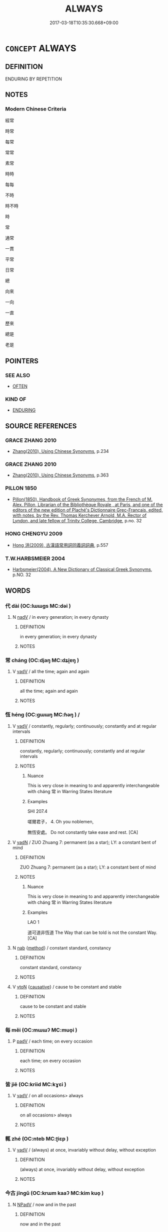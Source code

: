 # -*- mode: mandoku-tls-view -*-
#+TITLE: ALWAYS
#+DATE: 2017-03-18T10:35:30.668+09:00        
#+STARTUP: content
* =CONCEPT= ALWAYS
:PROPERTIES:
:CUSTOM_ID: uuid-bf811b13-fa31-4dec-8e93-51a11b64a416
:SYNONYM+:  EVERY TIME
:SYNONYM+:  EACH TIME
:SYNONYM+:  AT ALL TIMES
:SYNONYM+:  ALL THE TIME
:SYNONYM+:  WITHOUT FAIL
:SYNONYM+:  CONSISTENTLY
:SYNONYM+:  INVARIABLY
:SYNONYM+:  REGULARLY
:SYNONYM+:  HABITUALLY
:SYNONYM+:  UNFAILINGLY
:TR_ZH: 經常
:END:
** DEFINITION

ENDURING BY REPETITION

** NOTES

*** Modern Chinese Criteria
經常

時常

每常

常常

素常

時時

每每

不時

時不時

時

常

通常

一貫

平常

日常

總

向來

一向

一直

歷來

總是

老是

** POINTERS
*** SEE ALSO
 - [[tls:concept:OFTEN][OFTEN]]

*** KIND OF
 - [[tls:concept:ENDURING][ENDURING]]

** SOURCE REFERENCES
*** GRACE ZHANG 2010
 - [[cite:GRACE-ZHANG-2010][Zhang(2010), Using Chinese Synonyms]], p.234

*** GRACE ZHANG 2010
 - [[cite:GRACE-ZHANG-2010][Zhang(2010), Using Chinese Synonyms]], p.363

*** PILLON 1850
 - [[cite:PILLON-1850][Pillon(1850), Handbook of Greek Synonymes, from the French of M. Alex. Pillon, Librarian of the Bibliothèque Royale , at Paris, and one of the editors of the new edition of Plaché's Dictionnaire Grec-Français, edited, with notes, by the Rev. Thomas Kerchever Arnold, M.A. Rector of Lyndon, and late fellow of Trinity College, Cambridge]], p.no. 32

*** HONG CHENGYU 2009
 - [[cite:HONG-CHENGYU-2009][Hong 洪(2009), 古漢語常用詞同義詞詞典]], p.557

*** T.W.HARBSMEIER 2004
 - [[cite:T.W.HARBSMEIER-2004][Harbsmeier(2004), A New Dictionary of Classical Greek Synonyms]], p.NO. 32

** WORDS
   :PROPERTIES:
   :VISIBILITY: children
   :END:
*** 代 dài (OC:lɯɯɡs MC:dəi )
:PROPERTIES:
:CUSTOM_ID: uuid-6a9b721c-1436-42a2-bc4b-1db4c8d302d5
:Char+: 代(9,3/5) 
:GY_IDS+: uuid-54919644-9bf9-4d49-9825-f764b622f577
:PY+: dài     
:OC+: lɯɯɡs     
:MC+: dəi     
:END: 
**** N [[tls:syn-func::#uuid-91666c59-4a69-460f-8cd3-9ddbff370ae5][nadV]] / in every generation; in every dynasty
:PROPERTIES:
:CUSTOM_ID: uuid-f195947f-7dd2-48bc-b7e6-65280d7f7ae7
:END:
****** DEFINITION

in every generation; in every dynasty

****** NOTES

*** 常 cháng (OC:djaŋ MC:dʑi̯ɐŋ )
:PROPERTIES:
:CUSTOM_ID: uuid-54d5dd96-6203-410e-960b-607a85460faf
:Char+: 常(50,8/11) 
:GY_IDS+: uuid-08f4ae72-fbe2-480f-ba8b-797bd621e285
:PY+: cháng     
:OC+: djaŋ     
:MC+: dʑi̯ɐŋ     
:END: 
**** V [[tls:syn-func::#uuid-2a0ded86-3b04-4488-bb7a-3efccfa35844][vadV]] / all the time; again and again
:PROPERTIES:
:CUSTOM_ID: uuid-094d928a-0069-4cac-bcec-65f47b964070
:END:
****** DEFINITION

all the time; again and again

****** NOTES

*** 恆 héng (OC:ɡɯɯŋ MC:ɦəŋ ) /  
:PROPERTIES:
:CUSTOM_ID: uuid-2e27e48e-4fb5-4107-be95-ffae91273565
:Char+: 恆(61,6/9) 
:Char+: 恒(61,6/9) 
:GY_IDS+: uuid-e8311e9f-c2f6-4b05-a404-916e01f923ab
:PY+: héng     
:OC+: ɡɯɯŋ     
:MC+: ɦəŋ     
:END: 
**** V [[tls:syn-func::#uuid-2a0ded86-3b04-4488-bb7a-3efccfa35844][vadV]] / constantly, regularly; continuously; constantly and at regular intervals
:PROPERTIES:
:CUSTOM_ID: uuid-8026dbed-9ca4-4dcd-99d0-fb5087556733
:WARRING-STATES-CURRENCY: 4
:END:
****** DEFINITION

constantly, regularly; continuously; constantly and at regular intervals

****** NOTES

******* Nuance
This is very close in meaning to and apparently interchangeable with cháng 常 in Warring States literature

******* Examples
SHI 207.4

 嗟爾君子， 4. Oh you noblemen, 

 無恆安處。 Do not constantly take ease and rest. [CA]

**** V [[tls:syn-func::#uuid-fed035db-e7bd-4d23-bd05-9698b26e38f9][vadN]] / ZUO Zhuang 7: permanent (as a star); LY: a constant bent of mind
:PROPERTIES:
:CUSTOM_ID: uuid-7613e6c6-ea50-469c-91b7-4d7857d8d9e5
:WARRING-STATES-CURRENCY: 4
:END:
****** DEFINITION

ZUO Zhuang 7: permanent (as a star); LY: a constant bent of mind

****** NOTES

******* Nuance
This is very close in meaning to and apparently interchangeable with cháng 常 in Warring States literature

******* Examples
LAO 1

 道可道非恆道 The Way that can be told is not the constant Way.[CA]

**** N [[tls:syn-func::#uuid-76be1df4-3d73-4e5f-bbc2-729542645bc8][nab]] {[[tls:sem-feat::#uuid-b33cc013-91e1-4f2b-a148-2b1709f499ed][method]]} / constant standard, constancy
:PROPERTIES:
:CUSTOM_ID: uuid-cecf68bb-28ec-445e-8145-f3817ceed755
:WARRING-STATES-CURRENCY: 4
:END:
****** DEFINITION

constant standard, constancy

****** NOTES

**** V [[tls:syn-func::#uuid-fbfb2371-2537-4a99-a876-41b15ec2463c][vtoN]] {[[tls:sem-feat::#uuid-fac754df-5669-4052-9dda-6244f229371f][causative]]} / cause to be constant and stable
:PROPERTIES:
:CUSTOM_ID: uuid-86a81ce9-c8f9-405a-b51c-591d90f900b5
:WARRING-STATES-CURRENCY: 3
:END:
****** DEFINITION

cause to be constant and stable

****** NOTES

*** 每 měi (OC:mɯɯʔ MC:muo̝i )
:PROPERTIES:
:CUSTOM_ID: uuid-5d2d6bb2-568f-4975-aeab-2f87ee0e3525
:Char+: 每(80,3/7) 
:GY_IDS+: uuid-1f7a1bf2-83a5-486a-b2b5-ec27f3eecfcf
:PY+: měi     
:OC+: mɯɯʔ     
:MC+: muo̝i     
:END: 
**** P [[tls:syn-func::#uuid-334de932-4bb9-418a-b9a6-6beaf2ce3a62][padV]] / each time; on every occasion
:PROPERTIES:
:CUSTOM_ID: uuid-5a57ee38-728e-4250-bcba-0cedaaf7d56b
:END:
****** DEFINITION

each time; on every occasion

****** NOTES

*** 皆 jiē (OC:kriid MC:kɣɛi )
:PROPERTIES:
:CUSTOM_ID: uuid-1fb8593e-354f-4dca-b01a-7814b9ad520a
:Char+: 皆(106,4/9) 
:GY_IDS+: uuid-639385f8-1a1d-4abe-8e14-9a38d2a7cc81
:PY+: jiē     
:OC+: kriid     
:MC+: kɣɛi     
:END: 
**** V [[tls:syn-func::#uuid-2a0ded86-3b04-4488-bb7a-3efccfa35844][vadV]] / on all occasions> always
:PROPERTIES:
:CUSTOM_ID: uuid-c366cda3-3d59-4c1d-a7ce-dcdcafc4e48e
:END:
****** DEFINITION

on all occasions> always

****** NOTES

*** 輒 zhé (OC:nteb MC:ʈiɛp )
:PROPERTIES:
:CUSTOM_ID: uuid-693e0b2e-8762-4162-9899-c7cf072a702e
:Char+: 輒(159,7/14) 
:GY_IDS+: uuid-7e5ceae2-883b-4400-8168-747095280624
:PY+: zhé     
:OC+: nteb     
:MC+: ʈiɛp     
:END: 
**** V [[tls:syn-func::#uuid-2a0ded86-3b04-4488-bb7a-3efccfa35844][vadV]] / (always) at once, invariably without delay, without exception
:PROPERTIES:
:CUSTOM_ID: uuid-a31e7f49-6b6f-424a-897b-3f61838b427f
:WARRING-STATES-CURRENCY: 5
:END:
****** DEFINITION

(always) at once, invariably without delay, without exception

****** NOTES

*** 今古 jīngǔ (OC:krɯm kaaʔ MC:kim kuo̝ )
:PROPERTIES:
:CUSTOM_ID: uuid-5bdc6d0e-58ac-4c8b-83f5-423814962128
:Char+: 今(9,2/4) 古(30,2/5) 
:GY_IDS+: uuid-dfc93eb5-edb4-49b5-93e7-afe643a085de uuid-e450afbf-3b53-4ceb-8e40-f57519b05ea6
:PY+: jīn gǔ    
:OC+: krɯm kaaʔ    
:MC+: kim kuo̝    
:END: 
**** N [[tls:syn-func::#uuid-291cb04a-a7fc-4fcf-b676-a103aac9ed9a][NPadV]] / now and in the past
:PROPERTIES:
:CUSTOM_ID: uuid-e4b3e51b-eca1-431b-9b14-58fa9a1c3ff1
:END:
****** DEFINITION

now and in the past

****** NOTES

*** 夙夜 sùyè (OC:suɡ k-laɡs MC:suk jɣɛ )
:PROPERTIES:
:CUSTOM_ID: uuid-4dffc012-6788-4a5a-a9ce-4939ab5c9dd0
:Char+: 夙(36,3/6) 夜(36,5/8) 
:GY_IDS+: uuid-a6df7911-58ae-47cb-85db-dcb7a21e1da3 uuid-a77afa11-50b7-416a-853e-e10b12372781
:PY+: sù yè    
:OC+: suɡ k-laɡs    
:MC+: suk jɣɛ    
:END: 
**** N [[tls:syn-func::#uuid-291cb04a-a7fc-4fcf-b676-a103aac9ed9a][NPadV]] / from morning to evening> all day long
:PROPERTIES:
:CUSTOM_ID: uuid-c5206e99-ed38-4212-bb18-ccd7699d35d5
:END:
****** DEFINITION

from morning to evening> all day long

****** NOTES

*** 寤寐 wùmèi (OC:ŋaas mids MC:ŋuo̝ mi )
:PROPERTIES:
:CUSTOM_ID: uuid-686007b8-ed19-458b-acda-ca5e0e152008
:Char+: 寤(40,11/14) 寐(40,9/12) 
:GY_IDS+: uuid-357ecd20-9e15-473d-9abf-67e6b15b6b46 uuid-9344d773-58b0-49dd-85de-8a8cb3533d7b
:PY+: wù mèi    
:OC+: ŋaas mids    
:MC+: ŋuo̝ mi    
:END: 
**** V [[tls:syn-func::#uuid-819e81af-c978-4931-8fd2-52680e097f01][VPadV]] / asleep and waking> all the time
:PROPERTIES:
:CUSTOM_ID: uuid-0eecc648-068f-4ed7-80f1-db3db81bcb88
:END:
****** DEFINITION

asleep and waking> all the time

****** NOTES

*** 恆常 héngcháng (OC:ɡɯɯŋ djaŋ MC:ɦəŋ dʑi̯ɐŋ )
:PROPERTIES:
:CUSTOM_ID: uuid-e7e6815d-eac4-4a06-b6ad-fdf484009e8d
:Char+: 恆(61,6/9) 常(50,8/11) 
:GY_IDS+: uuid-e8311e9f-c2f6-4b05-a404-916e01f923ab uuid-08f4ae72-fbe2-480f-ba8b-797bd621e285
:PY+: héng cháng    
:OC+: ɡɯɯŋ djaŋ    
:MC+: ɦəŋ dʑi̯ɐŋ    
:END: 
**** V [[tls:syn-func::#uuid-819e81af-c978-4931-8fd2-52680e097f01][VPadV]] / always, invariably; continuously
:PROPERTIES:
:CUSTOM_ID: uuid-aff83083-de9c-41f4-9465-d1927f73f6a7
:END:
****** DEFINITION

always, invariably; continuously

****** NOTES

*** 日日 rìrì (OC:mljiɡ mljiɡ MC:ȵit ȵit )
:PROPERTIES:
:CUSTOM_ID: uuid-08496e12-3b76-47f2-8aaf-637a9bb0bcbe
:Char+: 日(72,0/4) 日(72,0/4) 
:GY_IDS+: uuid-58b18972-d7a6-4d6f-af93-63b7b798f08c uuid-58b18972-d7a6-4d6f-af93-63b7b798f08c
:PY+: rì rì    
:OC+: mljiɡ mljiɡ    
:MC+: ȵit ȵit    
:END: 
**** N [[tls:syn-func::#uuid-bb4ea5fd-6f2f-4356-ab1e-3cf8f7a7a031][n.red:adV]] / daily, every day
:PROPERTIES:
:CUSTOM_ID: uuid-f02b57f5-45dd-4c81-8bed-efbbbc0056be
:END:
****** DEFINITION

daily, every day

****** NOTES

*** 時時 shíshí (OC:ɡljɯ ɡljɯ MC:dʑɨ dʑɨ )
:PROPERTIES:
:CUSTOM_ID: uuid-639505b4-bbd4-4062-8cb0-e492f27c603c
:Char+: 時(72,6/10) 時(72,6/10) 
:GY_IDS+: uuid-e2aa15ab-5de1-4aef-9a8e-3d5313867d03 uuid-e2aa15ab-5de1-4aef-9a8e-3d5313867d03
:PY+: shí shí    
:OC+: ɡljɯ ɡljɯ    
:MC+: dʑɨ dʑɨ    
:END: 
**** N [[tls:syn-func::#uuid-37417f7e-c484-4b17-8627-297125e40db1][n.red:adS]] / at all times
:PROPERTIES:
:CUSTOM_ID: uuid-42709de4-5f42-4fa9-97b4-c075d27f4bc8
:END:
****** DEFINITION

at all times

****** NOTES

*** 晨夜 chényè (OC:ɡljɯn k-laɡs MC:dʑin jɣɛ )
:PROPERTIES:
:CUSTOM_ID: uuid-09b0a2f4-b963-4b9c-a09f-a6a4386c2587
:Char+: 晨(72,7/11) 夜(36,5/8) 
:GY_IDS+: uuid-579b9980-3230-471d-b372-85c97d19c226 uuid-a77afa11-50b7-416a-853e-e10b12372781
:PY+: chén yè    
:OC+: ɡljɯn k-laɡs    
:MC+: dʑin jɣɛ    
:END: 
**** N [[tls:syn-func::#uuid-291cb04a-a7fc-4fcf-b676-a103aac9ed9a][NPadV]] / from morning to night; all day; all the time
:PROPERTIES:
:CUSTOM_ID: uuid-e7124ab1-b548-48da-96e3-0794d904c767
:END:
****** DEFINITION

from morning to night; all day; all the time

****** NOTES

*** 沒齒 mòchǐ (OC:mɯɯd khljɯʔ MC:muot tɕhɨ )
:PROPERTIES:
:CUSTOM_ID: uuid-9ae694d5-9b5c-47fe-a4d3-5372eedbcd1d
:Char+: 沒(85,4/7) 齒(211,0/15) 
:GY_IDS+: uuid-5630f3f0-6ce2-4e2e-a99f-c7284bf35660 uuid-d56f1057-e5e9-4b35-b906-a932aa3993cf
:PY+: mò chǐ    
:OC+: mɯɯd khljɯʔ    
:MC+: muot tɕhɨ    
:END: 
**** V [[tls:syn-func::#uuid-819e81af-c978-4931-8fd2-52680e097f01][VPadV]] / until one loses one's teeth> to the end of one's life
:PROPERTIES:
:CUSTOM_ID: uuid-ee9feb71-e755-4e3c-b2c4-eb95adf40d8f
:END:
****** DEFINITION

until one loses one's teeth> to the end of one's life

****** NOTES

*** 無非 wúfēi (OC:ma pɯl MC:mi̯o pɨi )
:PROPERTIES:
:CUSTOM_ID: uuid-8f60ba29-3957-43fb-8bc8-28d94b0d4486
:Char+: 無(86,8/12) 非(175,0/8) 
:GY_IDS+: uuid-5de002ac-c1a1-4519-a177-4a3afcc155bb uuid-00e22256-d177-459e-bd67-efa461a8d045
:PY+: wú fēi    
:OC+: ma pɯl    
:MC+: mi̯o pɨi    
:END: 
**** V [[tls:syn-func::#uuid-1b6dbf40-d82e-46e0-bd63-0fcffce8306b][VPadN{PRED}]] / in no case not> always
:PROPERTIES:
:CUSTOM_ID: uuid-566f4594-69d7-49c6-a03f-2693476f239d
:END:
****** DEFINITION

in no case not> always

****** NOTES

*** 至終 zhìzhōng (OC:kljiɡs tjuŋ MC:tɕi tɕuŋ )
:PROPERTIES:
:CUSTOM_ID: uuid-6cacb58e-0236-46cb-8506-a6b73d70f81c
:Char+: 至(133,0/6) 終(120,5/11) 
:GY_IDS+: uuid-57bd9390-fe39-446a-aa51-3e76922430f4 uuid-8a839c2f-336c-435a-888e-6da3b149e0e5
:PY+: zhì zhōng    
:OC+: kljiɡs tjuŋ    
:MC+: tɕi tɕuŋ    
:END: 
**** V [[tls:syn-func::#uuid-819e81af-c978-4931-8fd2-52680e097f01][VPadV]] / to the very end
:PROPERTIES:
:CUSTOM_ID: uuid-bf2e7697-6711-41d2-887a-ff0409979a81
:END:
****** DEFINITION

to the very end

****** NOTES

*** 死 sǐ (OC:pliʔ MC:si )
:PROPERTIES:
:CUSTOM_ID: uuid-1599b2d4-d3e4-4dc9-99e3-2c1435bf775c
:Char+: 死(78,2/6) 
:GY_IDS+: uuid-d5f94243-2e42-441b-83f3-adfc74a8d5b6
:PY+: sǐ     
:OC+: pliʔ     
:MC+: si     
:END: 
*** 盡 jìn (OC:dzinʔ MC:dzin )
:PROPERTIES:
:CUSTOM_ID: uuid-e8f18925-e209-4136-b091-e5641ee082fc
:Char+: 盡(108,9/14) 
:GY_IDS+: uuid-c76e08cb-be4a-443b-9fdb-bbf12c9922d3
:PY+: jìn     
:OC+: dzinʔ     
:MC+: dzin     
:END: 
**** V [[tls:syn-func::#uuid-2a0ded86-3b04-4488-bb7a-3efccfa35844][vadV]] / always, without fail, completely on all occasions
:PROPERTIES:
:CUSTOM_ID: uuid-0d35faae-2df6-4ccd-9eb3-88ec2b842b3f
:END:
****** DEFINITION

always, without fail, completely on all occasions

****** NOTES

*** 經 jīng (OC:keeŋ MC:keŋ )
:PROPERTIES:
:CUSTOM_ID: uuid-0fe50c6a-5974-487d-9d2a-06982bbe3a08
:Char+: 經(120,7/13) 
:GY_IDS+: uuid-dc2d4f29-288b-475b-ae53-9d0eef7818a1
:PY+: jīng     
:OC+: keeŋ     
:MC+: keŋ     
:END: 
**** P [[tls:syn-func::#uuid-334de932-4bb9-418a-b9a6-6beaf2ce3a62][padV]] / regularly, always
:PROPERTIES:
:CUSTOM_ID: uuid-d91cc3a5-38e5-47be-b46c-967c005dca06
:END:
****** DEFINITION

regularly, always

****** NOTES

** BIBLIOGRAPHY
bibliography:../core/tlsbib.bib
